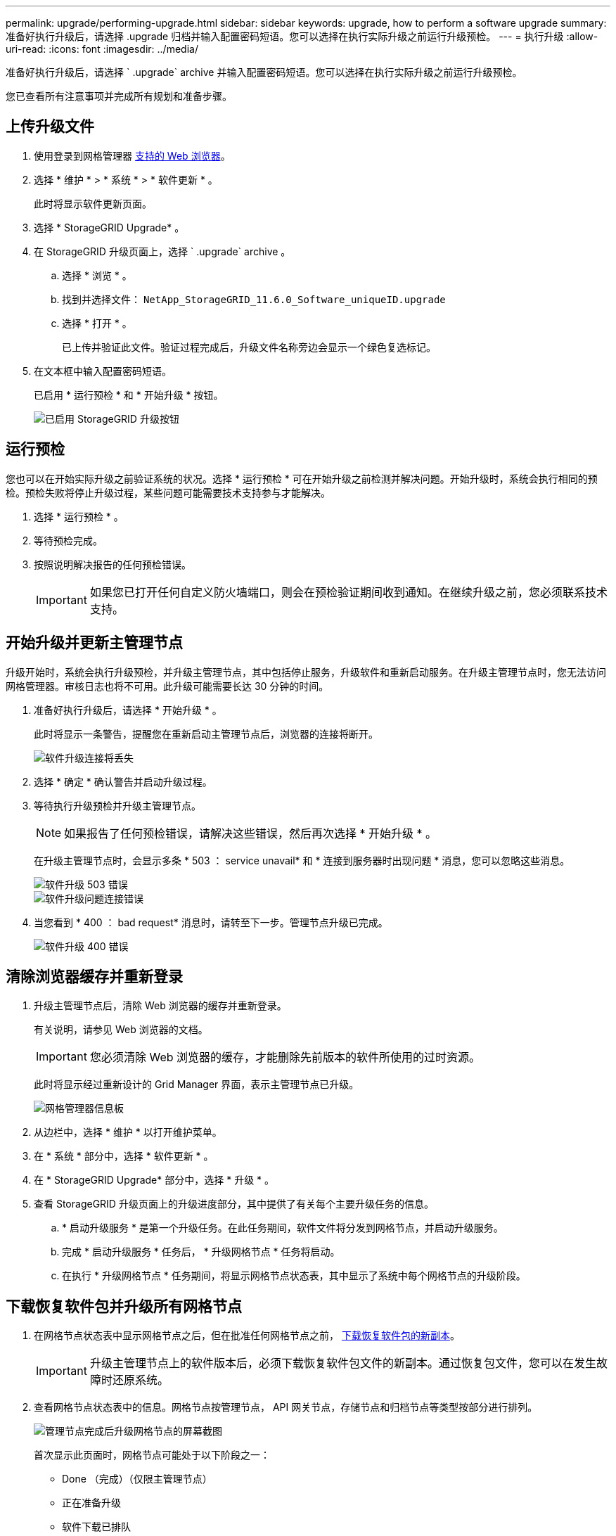 ---
permalink: upgrade/performing-upgrade.html 
sidebar: sidebar 
keywords: upgrade, how to perform a software upgrade 
summary: 准备好执行升级后，请选择 .upgrade 归档并输入配置密码短语。您可以选择在执行实际升级之前运行升级预检。 
---
= 执行升级
:allow-uri-read: 
:icons: font
:imagesdir: ../media/


[role="lead"]
准备好执行升级后，请选择 ` .upgrade` archive 并输入配置密码短语。您可以选择在执行实际升级之前运行升级预检。

您已查看所有注意事项并完成所有规划和准备步骤。



== 上传升级文件

. 使用登录到网格管理器 xref:../admin/web-browser-requirements.adoc[支持的 Web 浏览器]。
. 选择 * 维护 * > * 系统 * > * 软件更新 * 。
+
此时将显示软件更新页面。

. 选择 * StorageGRID Upgrade* 。
. 在 StorageGRID 升级页面上，选择 ` .upgrade` archive 。
+
.. 选择 * 浏览 * 。
.. 找到并选择文件： `NetApp_StorageGRID_11.6.0_Software_uniqueID.upgrade`
.. 选择 * 打开 * 。
+
已上传并验证此文件。验证过程完成后，升级文件名称旁边会显示一个绿色复选标记。



. 在文本框中输入配置密码短语。
+
已启用 * 运行预检 * 和 * 开始升级 * 按钮。

+
image::../media/storagegrid_upgrade_buttons_enabled.png[已启用 StorageGRID 升级按钮]





== 运行预检

您也可以在开始实际升级之前验证系统的状况。选择 * 运行预检 * 可在开始升级之前检测并解决问题。开始升级时，系统会执行相同的预检。预检失败将停止升级过程，某些问题可能需要技术支持参与才能解决。

. 选择 * 运行预检 * 。
. 等待预检完成。
. 按照说明解决报告的任何预检错误。
+

IMPORTANT: 如果您已打开任何自定义防火墙端口，则会在预检验证期间收到通知。在继续升级之前，您必须联系技术支持。





== 开始升级并更新主管理节点

升级开始时，系统会执行升级预检，并升级主管理节点，其中包括停止服务，升级软件和重新启动服务。在升级主管理节点时，您无法访问网格管理器。审核日志也将不可用。此升级可能需要长达 30 分钟的时间。

. 准备好执行升级后，请选择 * 开始升级 * 。
+
此时将显示一条警告，提醒您在重新启动主管理节点后，浏览器的连接将断开。

+
image::../media/software_upgrade_connection_will_be_lost.png[软件升级连接将丢失]

. 选择 * 确定 * 确认警告并启动升级过程。
. 等待执行升级预检并升级主管理节点。
+

NOTE: 如果报告了任何预检错误，请解决这些错误，然后再次选择 * 开始升级 * 。

+
在升级主管理节点时，会显示多条 * 503 ： service unavail* 和 * 连接到服务器时出现问题 * 消息，您可以忽略这些消息。

+
image::../media/software_upgrade_503_error.png[软件升级 503 错误]

+
image::../media/software_upgrade_problem_connecting_error.png[软件升级问题连接错误]

. 当您看到 * 400 ： bad request* 消息时，请转至下一步。管理节点升级已完成。
+
image::../media/software_upgrade_400_error.png[软件升级 400 错误]





== 清除浏览器缓存并重新登录

. 升级主管理节点后，清除 Web 浏览器的缓存并重新登录。
+
有关说明，请参见 Web 浏览器的文档。

+

IMPORTANT: 您必须清除 Web 浏览器的缓存，才能删除先前版本的软件所使用的过时资源。

+
此时将显示经过重新设计的 Grid Manager 界面，表示主管理节点已升级。

+
image::../media/grid_manager_dashboard.png[网格管理器信息板]

. 从边栏中，选择 * 维护 * 以打开维护菜单。
. 在 * 系统 * 部分中，选择 * 软件更新 * 。
. 在 * StorageGRID Upgrade* 部分中，选择 * 升级 * 。
. 查看 StorageGRID 升级页面上的升级进度部分，其中提供了有关每个主要升级任务的信息。
+
.. * 启动升级服务 * 是第一个升级任务。在此任务期间，软件文件将分发到网格节点，并启动升级服务。
.. 完成 * 启动升级服务 * 任务后， * 升级网格节点 * 任务将启动。
.. 在执行 * 升级网格节点 * 任务期间，将显示网格节点状态表，其中显示了系统中每个网格节点的升级阶段。






== 下载恢复软件包并升级所有网格节点

. 在网格节点状态表中显示网格节点之后，但在批准任何网格节点之前， xref:obtaining-required-materials-for-software-upgrade.adoc#download-the-recovery-package[下载恢复软件包的新副本]。
+

IMPORTANT: 升级主管理节点上的软件版本后，必须下载恢复软件包文件的新副本。通过恢复包文件，您可以在发生故障时还原系统。

. 查看网格节点状态表中的信息。网格节点按管理节点， API 网关节点，存储节点和归档节点等类型按部分进行排列。
+
image::../media/software_upgrade_start_grid_node_status.png[管理节点完成后升级网格节点的屏幕截图]

+
首次显示此页面时，网格节点可能处于以下阶段之一：

+
** Done （完成）（仅限主管理节点）
** 正在准备升级
** 软件下载已排队
** 正在下载
** 正在等待您批准


. 批准已准备好添加到升级队列的网格节点。
+

IMPORTANT: 在网格节点上开始升级时，该节点上的服务将停止。稍后，网格节点将重新启动。为避免与节点通信的客户端应用程序出现服务中断，请勿批准节点升级，除非您确定节点已做好停止和重新启动的准备。根据需要计划维护时段或通知客户。

+
您必须升级 StorageGRID 系统中的所有网格节点，但可以自定义升级顺序。您可以批准单个网格节点，一组网格节点或所有网格节点。

+
如果节点升级顺序非常重要，请逐个批准节点或节点组，并等待每个节点完成升级，然后再批准下一个节点或节点组。

+
** 选择一个或多个 * 批准 * 按钮将一个或多个单独的节点添加到升级队列。如果您批准多个相同类型的节点，则这些节点将一次升级一个。
** 在每个部分中选择 * 全部批准 * 按钮，将所有相同类型的节点添加到升级队列。
** 选择顶级 * 全部批准 * 按钮，将网格中的所有节点添加到升级队列。
** 选择 * 删除 * 或 * 全部删除 * 可从升级队列中删除一个或所有节点。当节点的阶段达到 * 正在停止服务 * 时，您无法删除该节点。此时将隐藏 * 删除 * 按钮。
+
image::../media/software_upgrade_two_nodes_queued.png[显示 Stage 正在停止服务的屏幕截图]



. 等待每个节点继续完成升级阶段，包括已排队，停止服务，停止容器，清理 Docker 映像，升级基础操作系统软件包，重新启动，重新启动后执行步骤，启动服务以及完成。
+

NOTE: 当设备节点达到升级基本操作系统软件包阶段时，设备上的 StorageGRID 设备安装程序软件将会更新。此自动化过程可确保 StorageGRID 设备安装程序版本与 StorageGRID 软件版本保持同步。





== 完成升级

当所有网格节点都完成升级阶段后， * 升级网格节点 * 任务将显示为已完成。其余升级任务将在后台自动执行。

. 完成 * 启用功能 * 任务后（该任务会很快发生），您可以选择开始使用升级后的 StorageGRID 版本中的新功能。
. 在执行 * 升级数据库 * 任务期间，升级过程会检查每个节点，以确认不需要更新 Cassandra 数据库。
+

NOTE: 从 StorageGRID 11.5 升级到 11.5 不需要升级 Cassandra 数据库；但是， Cassandra 服务将在每个存储节点上停止并重新启动。对于未来的 StorageGRID 功能版本， Cassandra 数据库更新步骤可能需要几天时间才能完成。

. 完成 * 升级数据库 * 任务后，请等待几分钟，以完成 * 最终升级步骤 * 任务。
+
完成最终升级步骤任务后，将完成升级。





== 确认升级

. 确认升级已成功完成。
+
.. 从网格管理器顶部，选择帮助图标并选择 * 关于 * 。
.. 确认显示的版本符合您的预期。
.. 选择 * 维护 * > * 系统 * > * 软件更新 * 。
.. 在 * StorageGRID upgrade* 部分中，选择 * 升级 * 。
.. 确认绿色横幅显示软件升级已在预期日期和时间完成。
+
image::../media/software_upgrade_done.png[软件升级已完成]



. 在 StorageGRID 升级页面中，确定当前 StorageGRID 版本是否有任何修补程序可用。
+

NOTE: 如果未显示更新路径，则您的浏览器可能无法访问 NetApp 支持站点。或者， AutoSupport 页面（ * 支持 * > * 工具 * > * AutoSupport * ）上的 * 检查软件更新 * 复选框可能已禁用。

. 如果有可用的修补程序，请下载此文件。然后，使用 xref:../maintain/storagegrid-hotfix-procedure.adoc[StorageGRID 热修补程序操作步骤] 以应用此修补程序。
. 验证网格操作是否已恢复正常：
+
.. 检查这些服务是否正常运行，以及是否没有意外警报。
.. 确认客户端与 StorageGRID 系统的连接是否按预期运行。



